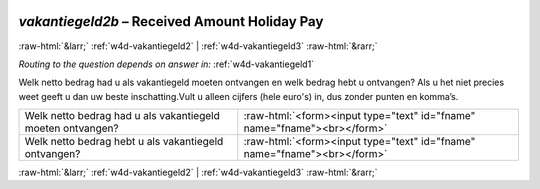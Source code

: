 .. _w4d-vakantiegeld2b: 

 
 .. role:: raw-html(raw) 
        :format: html 
 
`vakantiegeld2b` – Received Amount Holiday Pay
=============================================================== 


:raw-html:`&larr;` :ref:`w4d-vakantiegeld2` | :ref:`w4d-vakantiegeld3` :raw-html:`&rarr;` 
 
*Routing to the question depends on answer in:* :ref:`w4d-vakantiegeld1` 

Welk netto bedrag had u als vakantiegeld moeten ontvangen en welk bedrag hebt u ontvangen? Als u het niet precies weet geeft u dan uw beste inschatting.Vult u alleen cijfers (hele euro's) in, dus zonder punten en komma’s.
 
.. csv-table:: 
   :delim: | 
 
           Welk netto bedrag had u als vakantiegeld moeten ontvangen? | :raw-html:`<form><input type="text" id="fname" name="fname"><br></form>` 
           Welk netto bedrag hebt u als vakantiegeld ontvangen? | :raw-html:`<form><input type="text" id="fname" name="fname"><br></form>` 

.. image:: ../_screenshots/w4-vakantiegeld2b.png 


:raw-html:`&larr;` :ref:`w4d-vakantiegeld2` | :ref:`w4d-vakantiegeld3` :raw-html:`&rarr;` 
 
